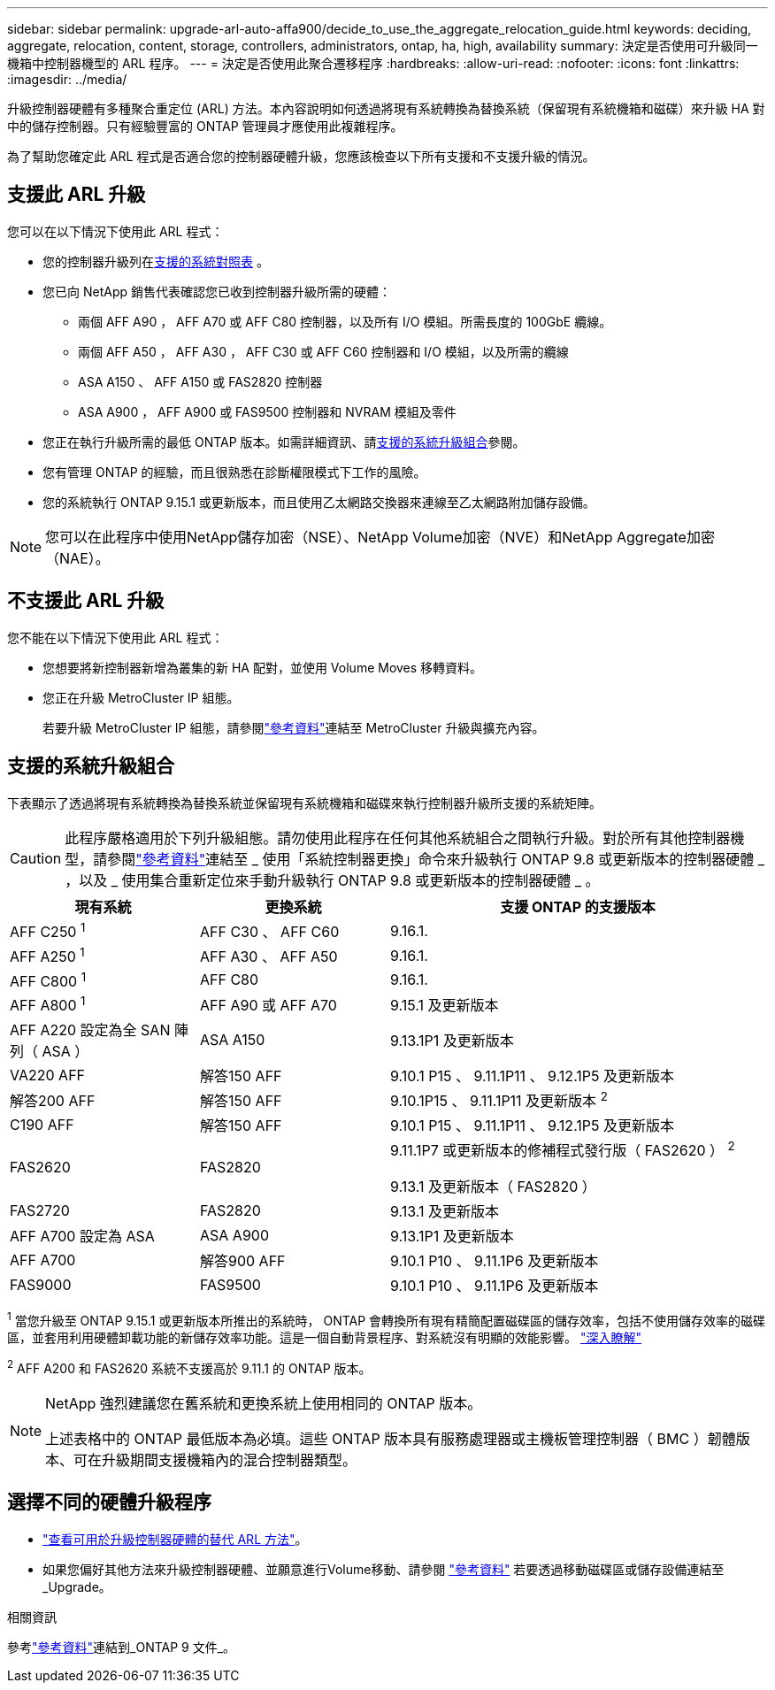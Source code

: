 ---
sidebar: sidebar 
permalink: upgrade-arl-auto-affa900/decide_to_use_the_aggregate_relocation_guide.html 
keywords: deciding, aggregate, relocation, content, storage, controllers, administrators, ontap, ha, high, availability 
summary: 決定是否使用可升級同一機箱中控制器機型的 ARL 程序。 
---
= 決定是否使用此聚合遷移程序
:hardbreaks:
:allow-uri-read: 
:nofooter: 
:icons: font
:linkattrs: 
:imagesdir: ../media/


[role="lead"]
升級控制器硬體有多種聚合重定位 (ARL) 方法。本內容說明如何透過將現有系統轉換為替換系統（保留現有系統機箱和磁碟）來升級 HA 對中的儲存控制器。只有經驗豐富的 ONTAP 管理員才應使用此複雜程序。

為了幫助您確定此 ARL 程式是否適合您的控制器硬體升級，您應該檢查以下所有支援和不支援升級的情況。



== 支援此 ARL 升級

您可以在以下情況下使用此 ARL 程式：

* 您的控制器升級列在<<supported-systems,支援的系統對照表>> 。
* 您已向 NetApp 銷售代表確認您已收到控制器升級所需的硬體：
+
** 兩個 AFF A90 ， AFF A70 或 AFF C80 控制器，以及所有 I/O 模組。所需長度的 100GbE 纜線。
** 兩個 AFF A50 ， AFF A30 ， AFF C30 或 AFF C60 控制器和 I/O 模組，以及所需的纜線
** ASA A150 、 AFF A150 或 FAS2820 控制器
** ASA A900 ， AFF A900 或 FAS9500 控制器和 NVRAM 模組及零件


* 您正在執行升級所需的最低 ONTAP 版本。如需詳細資訊、請<<supported-systems,支援的系統升級組合>>參閱。
* 您有管理 ONTAP 的經驗，而且很熟悉在診斷權限模式下工作的風險。
* 您的系統執行 ONTAP 9.15.1 或更新版本，而且使用乙太網路交換器來連線至乙太網路附加儲存設備。



NOTE: 您可以在此程序中使用NetApp儲存加密（NSE）、NetApp Volume加密（NVE）和NetApp Aggregate加密（NAE）。



== 不支援此 ARL 升級

您不能在以下情況下使用此 ARL 程式：

* 您想要將新控制器新增為叢集的新 HA 配對，並使用 Volume Moves 移轉資料。
* 您正在升級 MetroCluster IP 組態。
+
若要升級 MetroCluster IP 組態，請參閱link:other_references.html["參考資料"]連結至 MetroCluster 升級與擴充內容。





== 支援的系統升級組合

下表顯示了透過將現有系統轉換為替換系統並保留現有系統機箱和磁碟來執行控制器升級所支援的系統矩陣。


CAUTION: 此程序嚴格適用於下列升級組態。請勿使用此程序在任何其他系統組合之間執行升級。對於所有其他控制器機型，請參閱link:other_references.html["參考資料"]連結至 _ 使用「系統控制器更換」命令來升級執行 ONTAP 9.8 或更新版本的控制器硬體 _ ，以及 _ 使用集合重新定位來手動升級執行 ONTAP 9.8 或更新版本的控制器硬體 _ 。

[cols="20,20,40"]
|===
| 現有系統 | 更換系統 | 支援 ONTAP 的支援版本 


| AFF C250 ^1^ | AFF C30 、 AFF C60 | 9.16.1. 


| AFF A250 ^1^ | AFF A30 、 AFF A50 | 9.16.1. 


| AFF C800 ^1^ | AFF C80 | 9.16.1. 


| AFF A800 ^1^ | AFF A90 或 AFF A70 | 9.15.1 及更新版本 


| AFF A220 設定為全 SAN 陣列（ ASA ） | ASA A150 | 9.13.1P1 及更新版本 


| VA220 AFF | 解答150 AFF | 9.10.1 P15 、 9.11.1P11 、 9.12.1P5 及更新版本 


| 解答200 AFF | 解答150 AFF  a| 
9.10.1P15 、 9.11.1P11 及更新版本 ^2^



| C190 AFF | 解答150 AFF | 9.10.1 P15 、 9.11.1P11 、 9.12.1P5 及更新版本 


| FAS2620 | FAS2820  a| 
9.11.1P7 或更新版本的修補程式發行版（ FAS2620 ） ^2^

9.13.1 及更新版本（ FAS2820 ）



| FAS2720 | FAS2820 | 9.13.1 及更新版本 


| AFF A700 設定為 ASA | ASA A900 | 9.13.1P1 及更新版本 


| AFF A700 | 解答900 AFF | 9.10.1 P10 、 9.11.1P6 及更新版本 


| FAS9000 | FAS9500 | 9.10.1 P10 、 9.11.1P6 及更新版本 
|===
^1^ 當您升級至 ONTAP 9.15.1 或更新版本所推出的系統時， ONTAP 會轉換所有現有精簡配置磁碟區的儲存效率，包括不使用儲存效率的磁碟區，並套用利用硬體卸載功能的新儲存效率功能。這是一個自動背景程序、對系統沒有明顯的效能影響。 https://docs.netapp.com/us-en/ontap/concepts/builtin-storage-efficiency-concept.html["深入瞭解"^]

^2^ AFF A200 和 FAS2620 系統不支援高於 9.11.1 的 ONTAP 版本。

[NOTE]
====
NetApp 強烈建議您在舊系統和更換系統上使用相同的 ONTAP 版本。

上述表格中的 ONTAP 最低版本為必填。這些 ONTAP 版本具有服務處理器或主機板管理控制器（ BMC ）韌體版本、可在升級期間支援機箱內的混合控制器類型。

====


== 選擇不同的硬體升級程序

* link:../upgrade-arl/index.html["查看可用於升級控制器硬體的替代 ARL 方法"]。
* 如果您偏好其他方法來升級控制器硬體、並願意進行Volume移動、請參閱 link:other_references.html["參考資料"] 若要透過移動磁碟區或儲存設備連結至_Upgrade。


.相關資訊
參考link:other_references.html["參考資料"]連結到_ONTAP 9 文件_。

